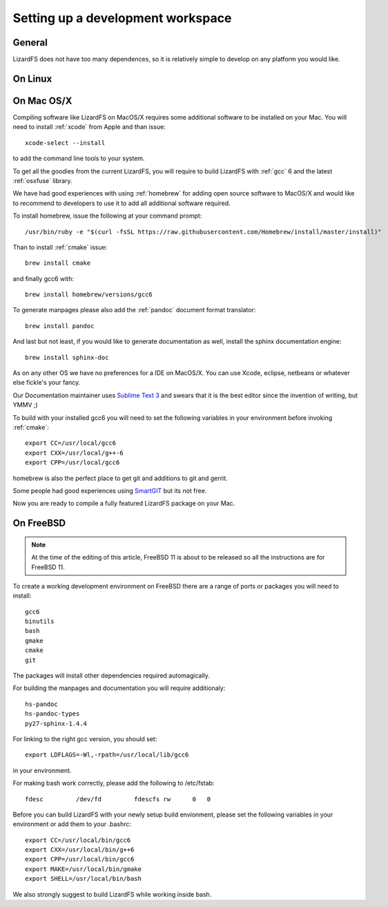 .. _workspace:

**********************************
Setting up a development workspace
**********************************
.. auth-status-todo/none

General
=======

LizardFS does not have too many dependences, so it is relatively simple to
develop on any platform you would like.

On Linux
========



.. _workspace_mac:

On Mac OS/X
===========

Compiling software like LizardFS on MacOS/X requires some additional software
to be installed on your Mac. You will need to install :ref:`xcode` from Apple
and than issue::

  xcode-select --install

to add the command line tools to your system.

To get all the goodies from the current LizardFS, you will require to build
LizardFS with :ref:`gcc` 6 and the latest :ref:`osxfuse` library.

We have had good experiences with using :ref:`homebrew` for adding open source
software to MacOS/X and would like to recommend to developers to use it to add
all additional software required.

To install homebrew, issue the following at your command prompt::

  /usr/bin/ruby -e "$(curl -fsSL https://raw.githubusercontent.com/Homebrew/install/master/install)"

Than to install :ref:`cmake` issue::

  brew install cmake

and finally gcc6 with::

  brew install homebrew/versions/gcc6

To generate manpages please also add the :ref:`pandoc` document format
translator::

  brew install pandoc

And last but not least, if you would like to generate documentation as well,
install the sphinx documentation engine::

  brew install sphinx-doc

As on any other OS we have no preferences for a IDE on MacOS/X. You can use
Xcode, eclipse, netbeans or whatever else fickle's your fancy.

Our Documentation maintainer uses `Sublime Text 3 <http://www.sublimetext.com/>`_ and swears that it is the best editor since the
invention of writing, but YMMV ;)

To build with your installed gcc6 you will need to set the following variables
in your environment before invoking :ref:`cmake`::

  export CC=/usr/local/gcc6
  export CXX=/usr/local/g++-6
  export CPP=/usr/local/gcc6

homebrew is also the perfect place to get git and additions to git and gerrit.

Some people had good experiences using `SmartGIT <http://www.syntevo.com/smartgit/>`_ but its not free.

Now you are ready to compile a fully featured LizardFS package on your Mac.

On FreeBSD
==========

.. note:: At the time of the editing of this article, FreeBSD 11 is about to
   be released so all the instructions are for FreeBSD 11.

To create a working development environment on FreeBSD there are a range of
ports or packages you will need to install::

  gcc6
  binutils
  bash
  gmake
  cmake
  git

The packages will install other dependencies required automagically.

For building the manpages and documentation you will require additionaly::

  hs-pandoc
  hs-pandoc-types
  py27-sphinx-1.4.4

For linking to the right gcc version, you should set::

  export LDFLAGS=-Wl,-rpath=/usr/local/lib/gcc6

in your environment.

For making bash work correctly, please add the following to /etc/fstab::

  fdesc         /dev/fd         fdescfs rw      0   0

Before you can build LizardFS with your newly setup build envionment, please
set the following variables in your environment or add them to your .bashrc::

  export CC=/usr/local/bin/gcc6
  export CXX=/usr/local/bin/g++6
  export CPP=/usr/local/bin/gcc6
  export MAKE=/usr/local/bin/gmake
  export SHELL=/usr/local/bin/bash

We also strongly suggest to build LizardFS while working inside bash.




